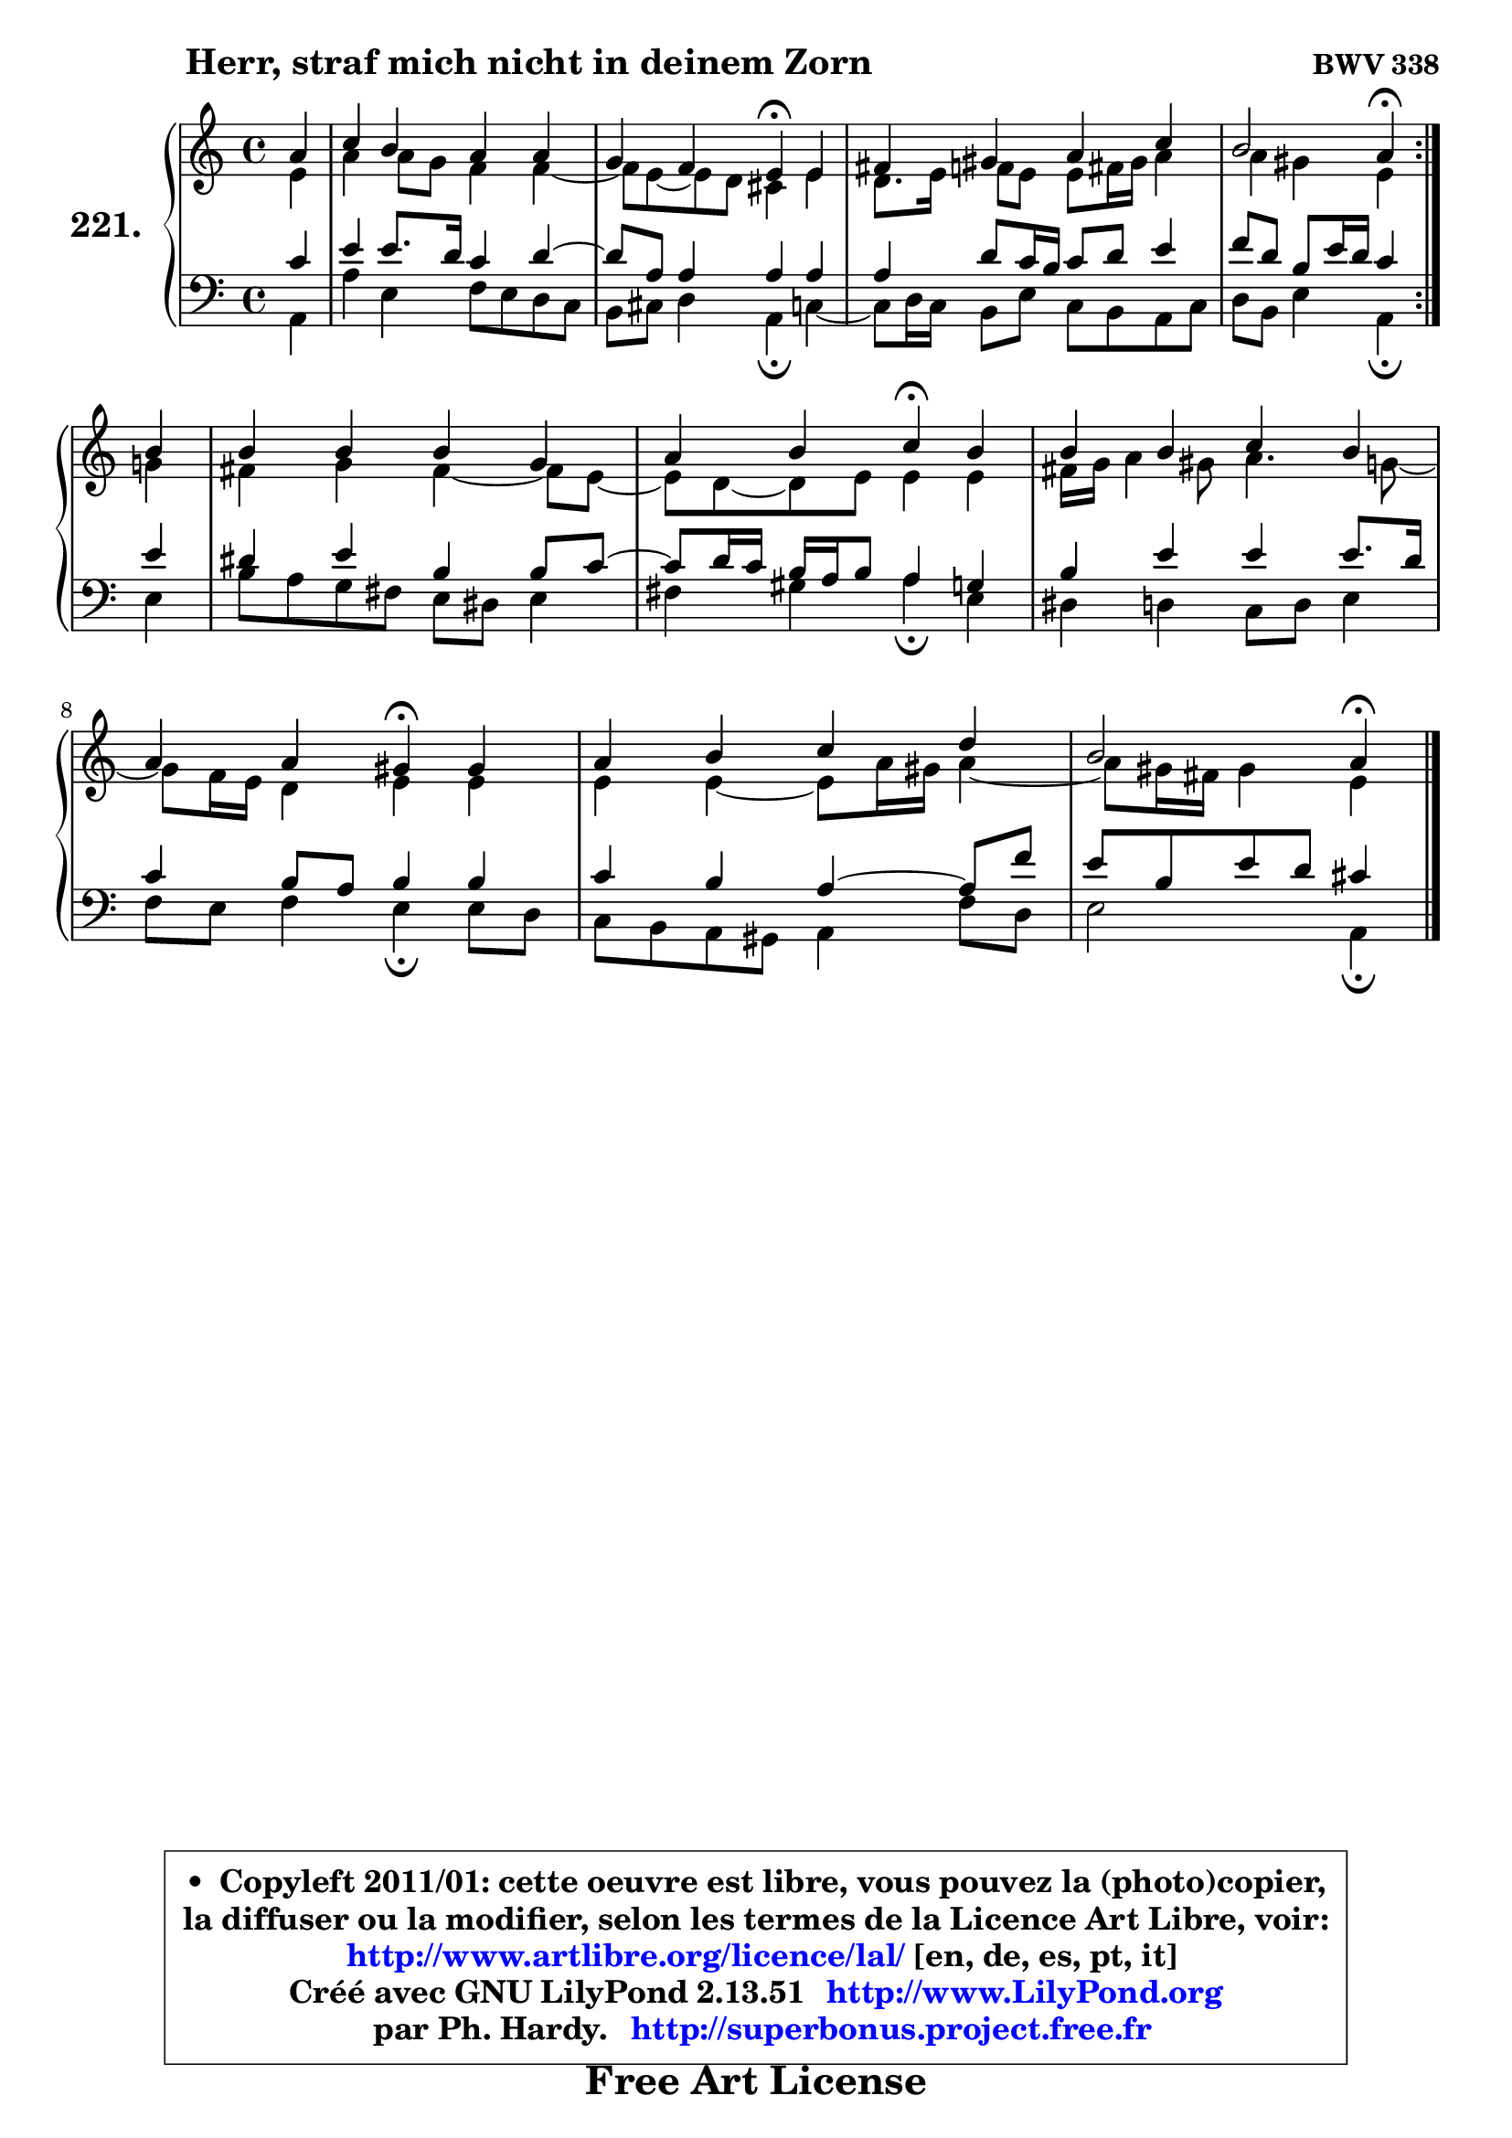 
\version "2.13.51"

    \paper {
%	system-system-spacing #'padding = #0.1
%	score-system-spacing #'padding = #0.1
%	ragged-bottom = ##f
%	ragged-last-bottom = ##f
	}

    \header {
      opus = \markup { \bold "BWV 338" }
      piece = \markup { \hspace #9 \fontsize #2 \bold "Herr, straf mich nicht in deinem Zorn" }
      maintainer = "Ph. Hardy"
      maintainerEmail = "superbonus.project@free.fr"
      lastupdated = "2011/Fev/25"
      tagline = \markup { \fontsize #3 \bold "Free Art License" }
      copyright = \markup { \fontsize #3  \bold   \override #'(box-padding .  1.0) \override #'(baseline-skip . 2.9) \box \column { \center-align { \fontsize #-2 \line { • \hspace #0.5 Copyleft 2011/01: cette oeuvre est libre, vous pouvez la (photo)copier, } \line { \fontsize #-2 \line {la diffuser ou la modifier, selon les termes de la Licence Art Libre, voir: } } \line { \fontsize #-2 \with-url #"http://www.artlibre.org/licence/lal/" \line { \fontsize #1 \hspace #1.0 \with-color #blue http://www.artlibre.org/licence/lal/ [en, de, es, pt, it] } } \line { \fontsize #-2 \line { Créé avec GNU LilyPond 2.13.51 \with-url #"http://www.LilyPond.org" \line { \with-color #blue \fontsize #1 \hspace #1.0 \with-color #blue http://www.LilyPond.org } } } \line { \hspace #1.0 \fontsize #-2 \line {par Ph. Hardy. } \line { \fontsize #-2 \with-url #"http://superbonus.project.free.fr" \line { \fontsize #1 \hspace #1.0 \with-color #blue http://superbonus.project.free.fr } } } } } }

	  }

  guidemidi = {
	\repeat volta 2 {
        r4 |
        R1 |
        r2 \tempo 4 = 30 r4 \tempo 4 = 78 r4 |
        R1 |
        r2 \tempo 4 = 30 r4 \tempo 4 = 78 } %fin du repeat
        r4 |
        R1 |
        r2 \tempo 4 = 30 r4 \tempo 4 = 78 r4 |
        R1 |
        r2 \tempo 4 = 30 r4 \tempo 4 = 78 r4 |
        R1 |
        r2 \tempo 4 = 30 r4 
	}

  upper = {
	\time 4/4
	\key a \minor
	\clef treble
	\partial 4
	\voiceOne
	<< { 
	% SOPRANO
	\set Voice.midiInstrument = "acoustic grand"
	\relative c'' {
	\repeat volta 2 {
        a4 |
        c4 b a a |
        g4 f e\fermata e4 |
        fis4 gis a c |
        b2 a4\fermata } %fin du repeat
\break
        b4 |
        b4 b b g |
        a4 b c\fermata b |
        b4 b c b |
        a4 a gis\fermata gis |
        a4 b c d |
        b2 a4\fermata
        \bar "|."
	} % fin de relative
	}

	\context Voice="1" { \voiceTwo 
	% ALTO
	\set Voice.midiInstrument = "acoustic grand"
	\relative c' {
	\repeat volta 2 {
        e4 |
        a4 a8 g f4 f4 ~ |
	f8 e8 ~ e d cis4 e |
        d8. e16 f8 e e fis16 gis a4 |
        a4 gis e } %fin du repeat
        g4 |
        fis4 g fis4 ~ fis8 e8 ~ |
	e8 d8 ~ d e e4 e |
        fis16 g a4 gis8 a4. g8 ~ |
	g8 f16 e d4 e e |
        e4 e4 ~ e8 a16 gis a4 ~ |
	a8 gis16 fis gis4 e
        \bar "|."
	} % fin de relative
	\oneVoice
	} >>
	}

    lower = {
	\time 4/4
	\key a \minor
	\clef bass
	\partial 4
	\voiceOne
	<< { 
	% TENOR
	\set Voice.midiInstrument = "acoustic grand"
	\relative c' {
	\repeat volta 2 {
        c4 |
        e4 e8. d16 c4 d4 ~ |
	d8 a8 a4 a a |
        a4 d8 c16 b c8 d e4 |
        f8 d b e16 d c4 } %fin du repeat
        e4 |
        dis4 e b b8 c8 ~ |
	c8 d16 c b a b8 a4 g |
        b4 e e e8. d16 |
        c4 b8 a b4 b |
        c4 b a4 ~ a8 f'8 |
        e8 b e d cis4
        \bar "|."
	} % fin de relative
	}
	\context Voice="1" { \voiceTwo 
	% BASS
	\set Voice.midiInstrument = "acoustic grand"
	\relative c {
	\repeat volta 2 {
        a4 |
        a'4 e f8 e d c |
        b8 cis d4 a\fermata c4 ~ |
	c8 d16 c b8 e c b a c |
        d8 b e4 a,\fermata } %fin du repeat
        e'4 |
        b'8 a g fis e dis e4 |
        fis4 gis a4\fermata e |
        dis4 d c8 d e4 |
        f8 e f4 e\fermata e8 d |
        c8 b a gis a4 f'8 d |
        e2 a,4\fermata
        \bar "|."
	} % fin de relative
	\oneVoice
	} >>
	}


    \score { 

	\new PianoStaff <<
	\set PianoStaff.instrumentName = \markup { \bold \huge "221." }
	\new Staff = "upper" \upper
	\new Staff = "lower" \lower
	>>

    \layout {
%	ragged-last = ##f
	   }

         } % fin de score

  \score {
    \unfoldRepeats { << \guidemidi \upper \lower >> }
    \midi {
    \context {
     \Staff
      \remove "Staff_performer"
               }

     \context {
      \Voice
       \consists "Staff_performer"
                }

     \context { 
      \Score
      tempoWholdisPerMinute = #(ly:make-moment 78 4)
		}
	    }
	}

